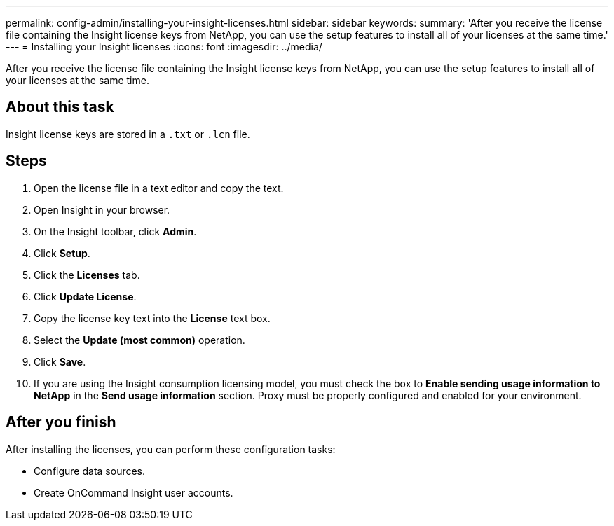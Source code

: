 ---
permalink: config-admin/installing-your-insight-licenses.html
sidebar: sidebar
keywords: 
summary: 'After you receive the license file containing the Insight license keys from NetApp, you can use the setup features to install all of your licenses at the same time.'
---
= Installing your Insight licenses
:icons: font
:imagesdir: ../media/

[.lead]
After you receive the license file containing the Insight license keys from NetApp, you can use the setup features to install all of your licenses at the same time.

== About this task

Insight license keys are stored in a `.txt` or `.lcn` file.

== Steps

. Open the license file in a text editor and copy the text.
. Open Insight in your browser.
. On the Insight toolbar, click *Admin*.
. Click *Setup*.
. Click the *Licenses* tab.
. Click *Update License*.
. Copy the license key text into the *License* text box.
. Select the *Update (most common)* operation.
. Click *Save*.
. If you are using the Insight consumption licensing model, you must check the box to *Enable sending usage information to NetApp* in the *Send usage information* section. Proxy must be properly configured and enabled for your environment.

== After you finish

After installing the licenses, you can perform these configuration tasks:

* Configure data sources.
* Create OnCommand Insight user accounts.
